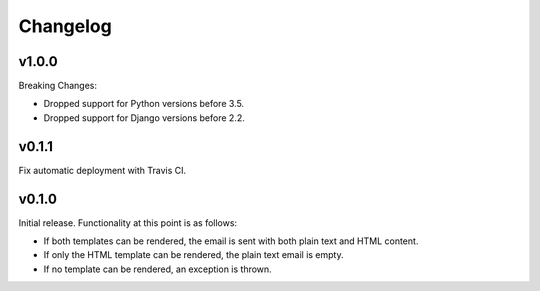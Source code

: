 #########
Changelog
#########

******
v1.0.0
******

Breaking Changes:

* Dropped support for Python versions before 3.5.
* Dropped support for Django versions before 2.2.


******
v0.1.1
******

Fix automatic deployment with Travis CI.


******
v0.1.0
******

Initial release. Functionality at this point is as follows:

* If both templates can be rendered, the email is sent with both plain text and HTML content.
* If only the HTML template can be rendered, the plain text email is empty.
* If no template can be rendered, an exception is thrown.
